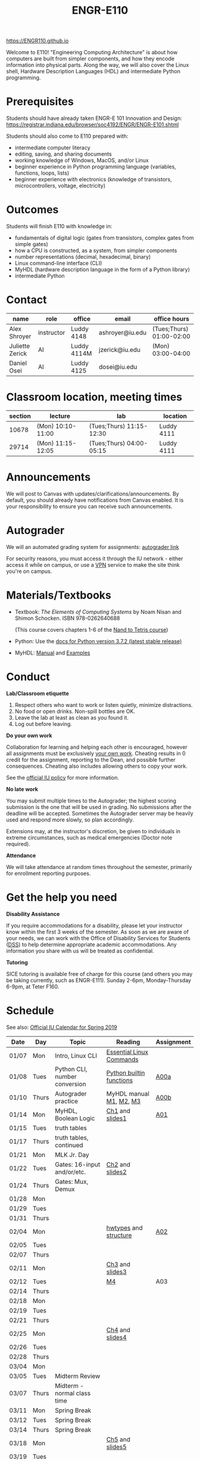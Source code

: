 #+TITLE: ENGR-E110
#+OPTIONS: toc:nil date:nil num:nil html-postamble:nil
#+HTML_HEAD: <link rel="stylesheet" type="text/css" href="assignments/org.css"/>

https://ENGR110.github.io

Welcome to E110!  "Engineering Computing Architecture" is about how computers are built from simpler components, and how they encode information into physical parts.  Along the way, we will also cover the Linux shell, Hardware Description Languages (HDL) and intermediate Python programming.


* Prerequisites
  Students should have already taken ENGR-E 101 Innovation and Design: https://registrar.indiana.edu/browser/soc4192/ENGR/ENGR-E101.shtml

  Students should also come to E110 prepared with:
  - intermediate computer literacy
  - editing, saving, and sharing documents
  - working knowledge of Windows, MacOS, and/or Linux
  - beginner experience in Python programming language (variables, functions, loops, lists)
  - beginner experience with electronics (knowledge of transistors, microcontrollers, voltage, electricity)

* Outcomes
  Students will finish E110 with knowledge in:
  - fundamentals of digital logic (gates from transistors, complex gates from simple gates)
  - how a CPU is constructed, as a system, from simpler components
  - number representations (decimal, hexadecimal, binary)
  - Linux command-line interface (CLI)
  - MyHDL (hardware description language in the form of a Python library)
  - intermediate Python

* Contact

  | name            | role       | office      | email           | office hours             |
  |-----------------+------------+-------------+-----------------+--------------------------|
  | Alex Shroyer    | instructor | Luddy 4148  | ashroyer@iu.edu | (Tues;Thurs) 01:00-02:00 |
  | Juliette Zerick | AI         | Luddy 4114M | jzerick@iu.edu  | (Mon) 03:00-04:00        |
  | Daniel Osei     | AI         | Luddy 4125  | dosei@iu.edu    |                          |

* Classroom location, meeting times

  | section | lecture           | lab                      | location   |
  |---------|-------------------|--------------------------|------------|
  |   10678 | (Mon) 10:10-11:00 | (Tues;Thurs) 11:15-12:30 | Luddy 4111 |
  |   29714 | (Mon) 11:15-12:05 | (Tues;Thurs) 04:00-05:15 | Luddy 4111 |

* Announcements
  We will post to Canvas with updates/clarifications/announcements.  By default, you should already have notifications from Canvas enabled.  It is your responsibility to ensure you can receive such announcements.

* Autograder
  We will an automated grading system for assignments: [[https://autograder.sice.indiana.edu][autograder link]]

  For security reasons, you must access it through the IU network - either access it while on campus, or use a [[https://kb.iu.edu/d/ajrq][VPN]] service to make the site think you're on campus.

* Materials/Textbooks
  - Textbook: /The Elements of Computing Systems/ by Noam Nisan and Shimon Schocken. ISBN 978-0262640688

    (This course covers chapters 1-6 of the [[https://www.nand2tetris.org/course][Nand to Tetris course]])
  - Python: Use the [[https://docs.python.org/3/index.html][docs for Python version 3.7.2 (latest stable release)]]
  - MyHDL: [[http://docs.myhdl.org/en/stable/][Manual]] and [[http://www.myhdl.org/docs/examples/][Examples]]

* Conduct
  **Lab/Classroom etiquette**

  1. Respect others who want to work or listen quietly, minimize distractions.
  2. No food or open drinks.  Non-spill bottles are OK.
  3. Leave the lab at least as clean as you found it.
  4. Log out before leaving.

  **Do your own work**

  Collaboration for learning and helping each other is encouraged, however all assignments must be exclusively _your own work_.  Cheating results in 0 credit for the assignment, reporting to the Dean, and possible further consequences.  Cheating also includes allowing others to copy your work.

  See the [[http://studentcode.iu.edu/responsibilities/academic-misconduct.html][official IU policy]] for more information.

  **No late work**

  You may submit multiple times to the Autograder; the highest scoring submission is the one that will be used in grading. No submissions after the deadline will be accepted. Sometimes the Autograder server may be heavily used and respond more slowly, so plan accordingly.

  Extensions may, at the instructor's discretion, be given to individuals in extreme circumstances, such as medical emergencies (Doctor note required).

  **Attendance**

  We will take attendance at random times throughout the semester, primarily for enrollment reporting purposes.

* Get the help you need
  **Disability Assistance**

  If you require accommodations for a disability, please let your instructor know within the first 3 weeks of the semester.  As soon as we are aware of your needs, we can work with the Office of Disability Services for Students ([[https://studentaffairs.indiana.edu/disability-services-students/index.shtml][DSS]]) to help determine appropriate academic accommodations.  Any information you share with us will be treated as confidential.

  **Tutoring**

  SICE tutoring is available free of charge for this course (and others you may be taking currently, such as ENGR-E111).  Sunday 2-6pm, Monday-Thursday 6-9pm, at Teter F160.

* Schedule
  See also: [[https://registrar.indiana.edu/official-calendar/official-calendar-spring.shtml?s=16w][Official IU Calendar for Spring 2019]]
 
  | Date  | Day   | Topic                          | Reading                  | Assignment |
  |-------+-------+--------------------------------+--------------------------+------------|
  | 01/07 | Mon   | Intro, Linux CLI               | [[https://beebom.com/essential-linux-commands/][Essential Linux Commands]] |            |
  | 01/08 | Tues  | Python CLI, number conversion  | [[https://docs.python.org/3/library/functions.html#int][Python builtin functions]] | [[./assignments/A00a.html][A00a]]       |
  | 01/10 | Thurs | Autograder practice            | MyHDL manual [[http://docs.myhdl.org/en/stable/manual/preface.html][M1]], [[http://docs.myhdl.org/en/stable/manual/background.html][M2]], [[http://docs.myhdl.org/en/stable/manual/intro.html][M3]]  | [[./assignments/A00b.html][A00b]]       |
  | 01/14 | Mon   | MyHDL, Boolean Logic           | [[https://docs.wixstatic.com/ugd/44046b_f2c9e41f0b204a34ab78be0ae4953128.pdf][Ch1]] and [[https://drive.google.com/file/d/1MY1buFHo_Wx5DPrKhCNSA2cm5ltwFJzM/view][slides1]]          | [[./assignments/A01.html][A01]]        |
  | 01/15 | Tues  | truth tables                   |                          |            |
  | 01/17 | Thurs | truth tables, continued        |                          |            |
  | 01/21 | Mon   | MLK Jr. Day                    |                          |            |
  | 01/22 | Tues  | Gates: 16-input and/or/etc.    | [[https://docs.wixstatic.com/ugd/44046b_f0eaab042ba042dcb58f3e08b46bb4d7.pdf][Ch2]] and [[https://docs.wixstatic.com/ugd/56440f_2e6113c60ec34ed0bc2035c9d1313066.pdf][slides2]]          |            |
  | 01/24 | Thurs | Gates: Mux, Demux              |                          |            |
  | 01/28 | Mon   |                                |                          |            |
  | 01/29 | Tues  |                                |                          |            |
  | 01/31 | Thurs |                                |                          |            |
  | 02/04 | Mon   |                                | [[http://docs.myhdl.org/en/stable/manual/hwtypes.html][hwtypes]] and [[http://docs.myhdl.org/en/stable/manual/structure.html][structure]]    | [[./assignments/A02.html][A02]]        |
  | 02/05 | Tues  |                                |                          |            |
  | 02/07 | Thurs |                                |                          |            |
  | 02/11 | Mon   |                                | [[https://docs.wixstatic.com/ugd/44046b_862828b3a3464a809cda6f44d9ad2ec9.pdf][Ch3]] and [[https://docs.wixstatic.com/ugd/56440f_3b9f5721e3e149fba8687847da395c43.pdf][slides3]]          |            |
  | 02/12 | Tues  |                                | [[http://docs.myhdl.org/en/stable/manual/rtl.html#sequential-logic][M4]]                       | A03        |
  | 02/14 | Thurs |                                |                          |            |
  | 02/18 | Mon   |                                |                          |            |
  | 02/19 | Tues  |                                |                          |            |
  | 02/21 | Thurs |                                |                          |            |
  | 02/25 | Mon   |                                | [[https://docs.wixstatic.com/ugd/44046b_7ef1c00a714c46768f08c459a6cab45a.pdf][Ch4]] and [[https://docs.wixstatic.com/ugd/56440f_12f488fe481344328506857e6a799f79.pdf][slides4]]          |            |
  | 02/26 | Tues  |                                |                          |            |
  | 02/28 | Thurs |                                |                          |            |
  | 03/04 | Mon   |                                |                          |            |
  | 03/05 | Tues  | Midterm Review                 |                          |            |
  | 03/07 | Thurs | Midterm - normal class time    |                          |            |
  | 03/11 | Mon   | Spring Break                   |                          |            |
  | 03/12 | Tues  | Spring Break                   |                          |            |
  | 03/14 | Thurs | Spring Break                   |                          |            |
  | 03/18 | Mon   |                                | [[https://docs.wixstatic.com/ugd/44046b_b2cad2eea33847869b86c541683551a7.pdf][Ch5]] and [[https://docs.wixstatic.com/ugd/56440f_96cbb9c6b8b84760a04c369453b62908.pdf][slides5]]          |            |
  | 03/19 | Tues  |                                |                          |            |
  | 03/21 | Thurs |                                |                          |            |
  | 03/25 | Mon   |                                |                          |            |
  | 03/26 | Tues  |                                |                          |            |
  | 03/28 | Thurs |                                |                          |            |
  | 04/01 | Mon   |                                | [[https://docs.wixstatic.com/ugd/44046b_89a8e226476741a3b7c5204575b8a0b2.pdf][Ch6]] and [[https://docs.wixstatic.com/ugd/56440f_65a2d8eef0ed4e0ea2471030206269b5.pdf][slides6]]          |            |
  | 04/02 | Tues  |                                |                          |            |
  | 04/04 | Thurs |                                |                          |            |
  | 04/08 | Mon   |                                |                          |            |
  | 04/09 | Tues  |                                |                          |            |
  | 04/11 | Thurs |                                |                          |            |
  | 04/15 | Mon   |                                |                          |            |
  | 04/16 | Tues  |                                |                          |            |
  | 04/18 | Thurs |                                |                          |            |
  | 04/22 | Mon   |                                |                          |            |
  | 04/23 | Tues  | Final Review                   | None                     | None       |
  | 04/25 | Thurs | Final Exam - normal class time | None                     | None       |
  | 04/29 | Mon   | Finals Week                    |                          |            |
  | 04/30 | Tues  | Finals Week                    |                          |            |
  | 05/02 | Thurs | Finals Week                    |                          |            |
  | 05/06 | Mon   |                                |                          |            |
  | 05/07 | Tues  |                                |                          |            |
  | 05/09 | Thurs | Semester Ends                  |                          |            |

#  [[./assignments/A03.html][A03]]
#  [[./assignments/A04.html][A04]]
#  [[./assignments/A05.html][A05]]
#  [[./assignments/A06.html][A06]]
#  [[./assignments/A07.html][A07]]
#  [[./assignments/A08.html][A08]]
#  [[./assignments/A09.html][A09]]
#  [[./assignments/A10.html][A10]]
#  [[./assignments/A11.html][A11]]
